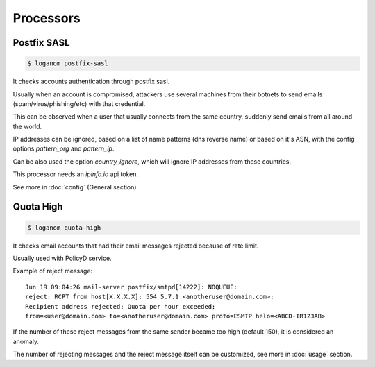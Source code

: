 Processors
==========


Postfix SASL
------------

.. code-block:: sh

    $ loganom postfix-sasl

It checks accounts authentication through postfix sasl.

Usually when an account is compromised, attackers use several machines from
their botnets to send emails (spam/virus/phishing/etc) with that credential.

This can be observed when a user that usually connects from the same country,
suddenly send emails from all around the world.

IP addresses can be ignored, based on a list of name patterns (dns reverse
name) or based on it's ASN, with the config options *pattern_org* and
*pattern_ip*.

Can be also used the option *country_ignore*, which will ignore IP addresses
from these countries.

This processor needs an *ipinfo.io* api token.

See more in :doc:`config` (General section).


Quota High
----------

.. code-block:: sh

    $ loganom quota-high

It checks email accounts that had their email messages rejected because of rate
limit.

Usually used with PolicyD service.

Example of reject message:

::

    Jun 19 09:04:26 mail-server postfix/smtpd[14222]: NOQUEUE:
    reject: RCPT from host[X.X.X.X]: 554 5.7.1 <anotheruser@domain.com>:
    Recipient address rejected: Quota per hour exceeded;
    from=<user@domain.com> to=<anotheruser@domain.com> proto=ESMTP helo=<ABCD-IR123AB>

If the number of these reject messages from the same sender became too high
(default 150), it is considered an anomaly.

The number of rejecting messages and the reject message itself can be
customized, see more in :doc:`usage` section.

